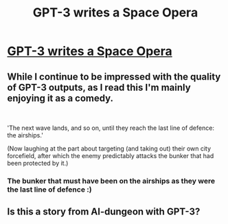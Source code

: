 #+TITLE: GPT-3 writes a Space Opera

* [[https://pastebin.com/pMusBEW3][GPT-3 writes a Space Opera]]
:PROPERTIES:
:Author: AnythingMachine
:Score: 10
:DateUnix: 1595262773.0
:DateShort: 2020-Jul-20
:FlairText: META
:END:

** While I continue to be impressed with the quality of GPT-3 outputs, as I read this I'm mainly enjoying it as a comedy.

​

'The next wave lands, and so on, until they reach the last line of defence: the airships.'

(Now laughing at the part about targeting (and taking out) their own city forcefield, after which the enemy predictably attacks the bunker that had been protected by it.)
:PROPERTIES:
:Author: MultipartiteMind
:Score: 4
:DateUnix: 1595302046.0
:DateShort: 2020-Jul-21
:END:

*** The bunker that must have been on the airships as they were the last line of defence :)
:PROPERTIES:
:Author: ajuc
:Score: 1
:DateUnix: 1595399817.0
:DateShort: 2020-Jul-22
:END:


** Is this a story from AI-dungeon with GPT-3?
:PROPERTIES:
:Author: Imperialgecko
:Score: 2
:DateUnix: 1595302685.0
:DateShort: 2020-Jul-21
:END:
